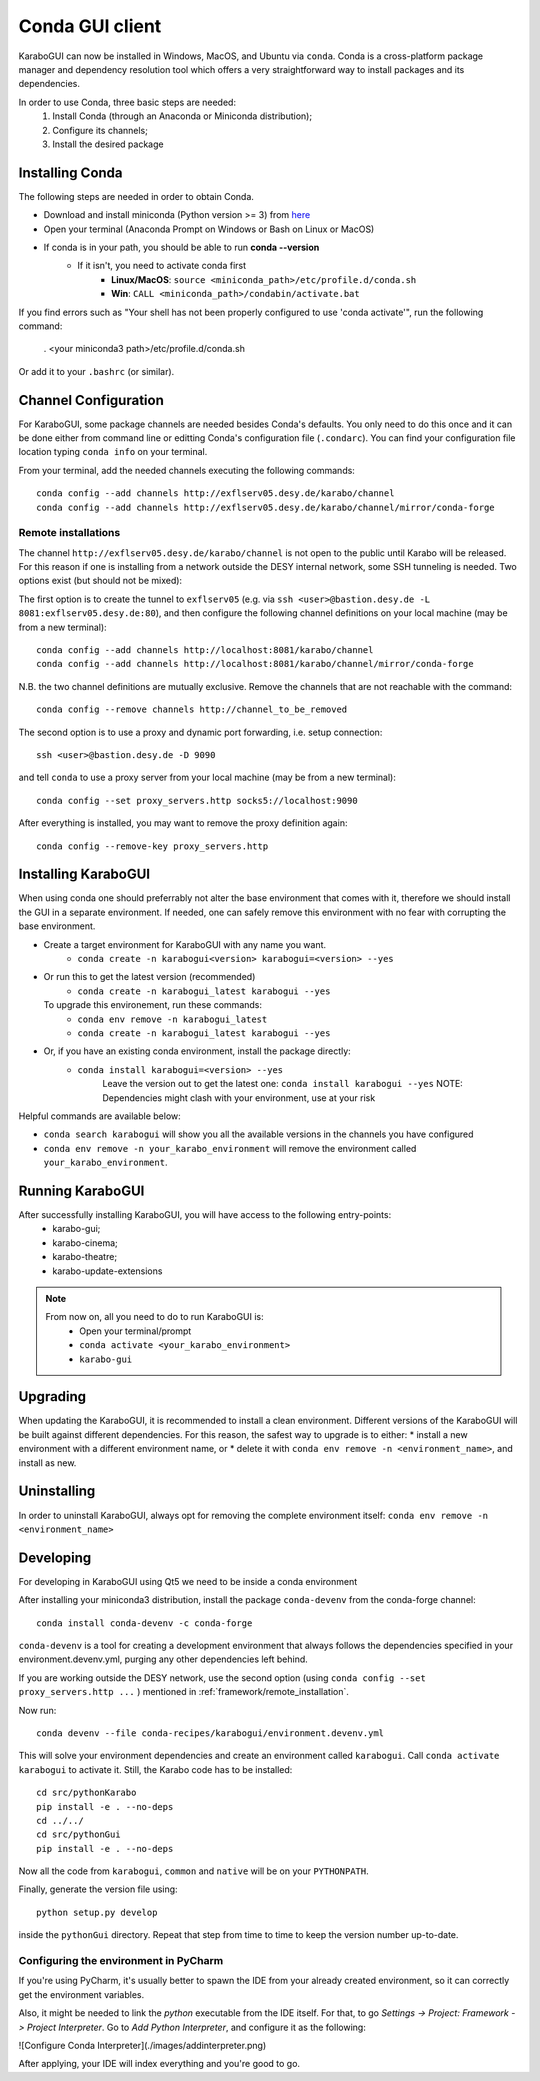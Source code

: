 .. _installation/:

*******************
 Conda GUI client
*******************

KaraboGUI can now be installed in Windows, MacOS, and Ubuntu via ``conda``.
Conda is a cross-platform package manager and dependency resolution tool which offers a very
straightforward way to install packages and its dependencies.

In order to use Conda, three basic steps are needed:
    1. Install Conda (through an Anaconda or Miniconda distribution);
    2. Configure its channels;
    3. Install the desired package

Installing Conda
================

The following steps are needed in order to obtain Conda.

* Download and install miniconda (Python version >= 3) from `here <https://docs.conda.io/en/latest/miniconda.html>`_
* Open your terminal (Anaconda Prompt on Windows or Bash on Linux or MacOS)
* If conda is in your path, you should be able to run **conda --version**
    * If it isn't, you need to activate conda first
        * **Linux/MacOS**: ``source <miniconda_path>/etc/profile.d/conda.sh``
        * **Win**: ``CALL <miniconda_path>/condabin/activate.bat``

If you find errors such as "Your shell has not been properly configured to use 'conda activate'", run the following
command:

    . <your miniconda3 path>/etc/profile.d/conda.sh

Or add it to your ``.bashrc`` (or similar).

Channel Configuration
=====================

For KaraboGUI, some package channels are needed besides Conda's defaults. You
only need to do this once and it can be done either from command line or
editting Conda's configuration file (``.condarc``).
You can find your configuration file location typing ``conda info`` on your terminal.

From your terminal, add the needed channels executing the following commands::

    conda config --add channels http://exflserv05.desy.de/karabo/channel
    conda config --add channels http://exflserv05.desy.de/karabo/channel/mirror/conda-forge

.. _framework/remote_installation:

Remote installations
---------------------

The channel ``http://exflserv05.desy.de/karabo/channel`` is not open to
the public until Karabo will be released. For this reason if one is installing
from a network outside the DESY internal network, some SSH tunneling is needed.
Two options exist (but should not be mixed):

The first option is to create the tunnel to ``exflserv05``
(e.g. via ``ssh <user>@bastion.desy.de -L 8081:exflserv05.desy.de:80``),
and then configure
the following channel definitions on your local machine (may be from a new terminal)::

    conda config --add channels http://localhost:8081/karabo/channel
    conda config --add channels http://localhost:8081/karabo/channel/mirror/conda-forge

N.B. the two channel definitions are mutually exclusive. Remove the channels that
are not reachable with the command::

    conda config --remove channels http://channel_to_be_removed

The second option is to use a proxy and dynamic port forwarding, i.e.
setup connection::

    ssh <user>@bastion.desy.de -D 9090

and tell ``conda`` to use a proxy server from your local machine (may be from a new terminal)::

    conda config --set proxy_servers.http socks5://localhost:9090

After everything is installed, you may want to remove the proxy definition
again::

    conda config --remove-key proxy_servers.http

Installing KaraboGUI
====================

When using conda one should preferrably not alter the base environment that
comes with it, therefore we should install the GUI in a separate environment.
If needed, one can safely remove this environment with no fear with corrupting
the base environment.

* Create a target environment for KaraboGUI with any name you want.
    * ``conda create -n karabogui<version> karabogui=<version> --yes``

* Or run this to get the latest version (recommended)
    * ``conda create -n karabogui_latest karabogui --yes``
  To upgrade this environement, run these commands:
    * ``conda env remove -n karabogui_latest``
    * ``conda create -n karabogui_latest karabogui --yes``

* Or, if you have an existing conda environment, install the package directly:
    * ``conda install karabogui=<version> --yes``
        Leave the version out to get the latest one: ``conda install karabogui --yes``
        NOTE: Dependencies might clash with your environment, use at your risk


Helpful commands are available below:

* ``conda search karabogui`` will show you all the available versions in the channels
  you have configured

* ``conda env remove -n your_karabo_environment`` will remove the environment called ``your_karabo_environment``.

Running KaraboGUI
=================

After successfully installing KaraboGUI, you will have access to the following entry-points:
    * karabo-gui;
    * karabo-cinema;
    * karabo-theatre;
    * karabo-update-extensions

.. note::
    From now on, all you need to do to run KaraboGUI is:
        * Open your terminal/prompt
        * ``conda activate <your_karabo_environment>``
        * ``karabo-gui``


Upgrading
=========

When updating the KaraboGUI, it is recommended to install a clean environment.
Different versions of the KaraboGUI will be built against different dependencies.
For this reason, the safest way to upgrade is to either:
* install a new environment with a different environment name, or
* delete it with ``conda env remove -n <environment_name>``, and install as new.

Uninstalling
============

In order to uninstall KaraboGUI, always opt for removing the complete environment
itself: ``conda env remove -n <environment_name>``

Developing
==========

For developing in KaraboGUI using Qt5 we need to be inside a conda environment

After installing your miniconda3 distribution, install the package
``conda-devenv`` from the conda-forge channel::

    conda install conda-devenv -c conda-forge

``conda-devenv`` is a tool for creating a development environment that always
follows the dependencies specified in your environment.devenv.yml, purging
any other dependencies left behind.

If you are working outside the DESY network, use the second option
(using ``conda config --set proxy_servers.http ...`` ) mentioned
in :ref:`framework/remote_installation`.

Now run::

    conda devenv --file conda-recipes/karabogui/environment.devenv.yml

This will solve your environment dependencies and create an environment
called ``karabogui``. Call ``conda activate karabogui`` to activate it.
Still, the Karabo code has to be installed::

  cd src/pythonKarabo
  pip install -e . --no-deps
  cd ../../
  cd src/pythonGui
  pip install -e . --no-deps

Now all the code from ``karabogui``, ``common`` and ``native`` will be on
your ``PYTHONPATH``.

Finally, generate the version file using::

    python setup.py develop

inside the ``pythonGui`` directory. Repeat that step from time to time to keep
the version number up-to-date.


Configuring the environment in PyCharm
--------------------------------------

If you're using PyCharm, it's usually better to spawn the IDE from your
already created environment, so it can correctly get the environment
variables.

Also, it might be needed to link the `python` executable from the IDE itself.
For that, to go `Settings -> Project: Framework -> Project Interpreter`. Go to
`Add Python Interpreter`, and configure it as the following:

![Configure Conda Interpreter](./images/addinterpreter.png)

After applying, your IDE will index everything and you're good to go.
